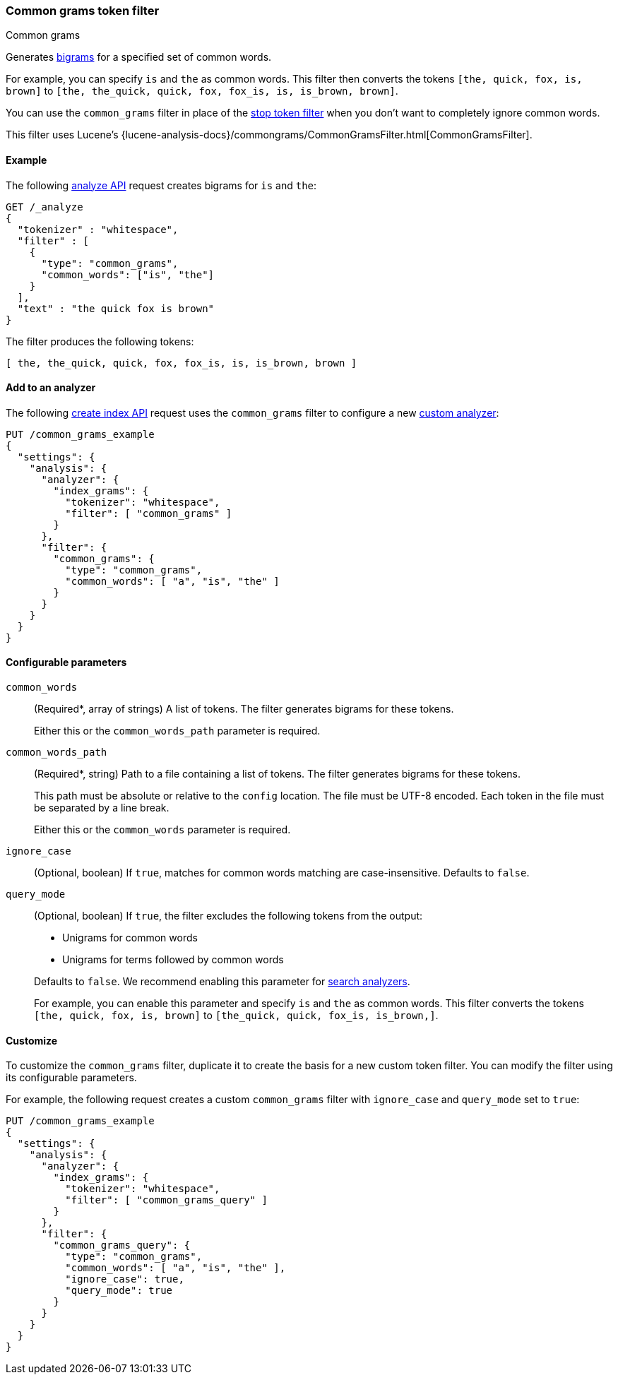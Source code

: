 [[analysis-common-grams-tokenfilter]]
=== Common grams token filter
++++
<titleabbrev>Common grams</titleabbrev>
++++

Generates https://en.wikipedia.org/wiki/Bigram[bigrams] for a specified set of
common words.

For example, you can specify `is` and `the` as common words. This filter then
converts the tokens `[the, quick, fox, is, brown]` to `[the, the_quick, quick,
fox, fox_is, is, is_brown, brown]`.

You can use the `common_grams` filter in place of the
<<analysis-stop-tokenfilter,stop token filter>> when you don't want to
completely ignore common words.

This filter uses Lucene's
{lucene-analysis-docs}/commongrams/CommonGramsFilter.html[CommonGramsFilter].

[[analysis-common-grams-analyze-ex]]
==== Example

The following <<indices-analyze,analyze API>> request creates bigrams for `is`
and `the`:

[source,console]
--------------------------------------------------
GET /_analyze
{
  "tokenizer" : "whitespace",
  "filter" : [
    {
      "type": "common_grams",
      "common_words": ["is", "the"]
    }
  ],
  "text" : "the quick fox is brown"
}
--------------------------------------------------

The filter produces the following tokens:

[source,text]
--------------------------------------------------
[ the, the_quick, quick, fox, fox_is, is, is_brown, brown ]
--------------------------------------------------

/////////////////////
[source,console-result]
--------------------------------------------------
{
  "tokens" : [
    {
      "token" : "the",
      "start_offset" : 0,
      "end_offset" : 3,
      "type" : "word",
      "position" : 0
    },
    {
      "token" : "the_quick",
      "start_offset" : 0,
      "end_offset" : 9,
      "type" : "gram",
      "position" : 0,
      "positionLength" : 2
    },
    {
      "token" : "quick",
      "start_offset" : 4,
      "end_offset" : 9,
      "type" : "word",
      "position" : 1
    },
    {
      "token" : "fox",
      "start_offset" : 10,
      "end_offset" : 13,
      "type" : "word",
      "position" : 2
    },
    {
      "token" : "fox_is",
      "start_offset" : 10,
      "end_offset" : 16,
      "type" : "gram",
      "position" : 2,
      "positionLength" : 2
    },
    {
      "token" : "is",
      "start_offset" : 14,
      "end_offset" : 16,
      "type" : "word",
      "position" : 3
    },
    {
      "token" : "is_brown",
      "start_offset" : 14,
      "end_offset" : 22,
      "type" : "gram",
      "position" : 3,
      "positionLength" : 2
    },
    {
      "token" : "brown",
      "start_offset" : 17,
      "end_offset" : 22,
      "type" : "word",
      "position" : 4
    }
  ]
}
--------------------------------------------------
/////////////////////

[[analysis-common-grams-tokenfilter-analyzer-ex]]
==== Add to an analyzer

The following <<indices-create-index,create index API>> request uses the
`common_grams` filter to configure a new 
<<analysis-custom-analyzer,custom analyzer>>:

[source,console]
--------------------------------------------------
PUT /common_grams_example
{
  "settings": {
    "analysis": {
      "analyzer": {
        "index_grams": {
          "tokenizer": "whitespace",
          "filter": [ "common_grams" ]
        }
      },
      "filter": {
        "common_grams": {
          "type": "common_grams",
          "common_words": [ "a", "is", "the" ]
        }
      }
    }
  }
}
--------------------------------------------------

[[analysis-common-grams-tokenfilter-configure-parms]]
==== Configurable parameters

`common_words`::
+
--
(Required+++*+++, array of strings)
A list of tokens. The filter generates bigrams for these tokens.

Either this or the `common_words_path` parameter is required.
--

`common_words_path`::
+
--
(Required+++*+++, string)
Path to a file containing a list of tokens. The filter generates bigrams for
these tokens.

This path must be absolute or relative to the `config` location. The file must
be UTF-8 encoded. Each token in the file must be separated by a line break.

Either this or the `common_words` parameter is required.
--

`ignore_case`::
(Optional, boolean)
If `true`, matches for common words matching are case-insensitive.
Defaults to `false`.

`query_mode`::
+
--
(Optional, boolean)
If `true`, the filter excludes the following tokens from the output:

* Unigrams for common words
* Unigrams for terms followed by common words

Defaults to `false`. We recommend enabling this parameter for
<<search-analyzer,search analyzers>>.

For example, you can enable this parameter and specify `is` and `the` as
common words. This filter converts the tokens `[the, quick, fox, is, brown]` to
`[the_quick, quick, fox_is, is_brown,]`.
--

[[analysis-common-grams-tokenfilter-customize]]
==== Customize

To customize the `common_grams` filter, duplicate it to create the basis
for a new custom token filter. You can modify the filter using its configurable
parameters.

For example, the following request creates a custom `common_grams` filter with
`ignore_case` and `query_mode` set to `true`:

[source,console]
--------------------------------------------------
PUT /common_grams_example
{
  "settings": {
    "analysis": {
      "analyzer": {
        "index_grams": {
          "tokenizer": "whitespace",
          "filter": [ "common_grams_query" ]
        }
      },
      "filter": {
        "common_grams_query": {
          "type": "common_grams",
          "common_words": [ "a", "is", "the" ],
          "ignore_case": true,
          "query_mode": true
        }
      }
    }
  }
}
--------------------------------------------------
